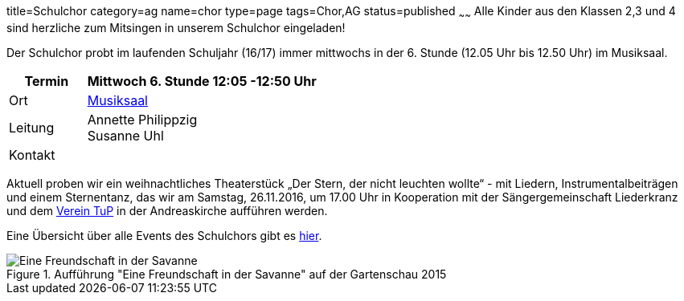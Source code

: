 title=Schulchor
category=ag
name=chor
type=page
tags=Chor,AG
status=published
~~~~~~
Alle Kinder aus den Klassen 2,3 und 4 sind herzliche zum Mitsingen in unserem Schulchor eingeladen!      

Der Schulchor probt im laufenden Schuljahr (16/17) immer mittwochs in der 6. Stunde (12.05 Uhr bis 12.50 Uhr) im Musiksaal.

[cols="1,3", options=""]
|===
| Termin | Mittwoch 6. Stunde 12:05 -12:50 Uhr

| Ort | link:/service/raumplan.html[Musiksaal]

| Leitung | Annette Philippzig +
Susanne Uhl

| Kontakt | 
|===

Aktuell proben wir ein weihnachtliches Theaterstück „Der Stern, der nicht leuchten wollte“ - mit Liedern, Instrumentalbeiträgen und einem Sternentanz, das wir am Samstag, 26.11.2016, um 17.00 Uhr in Kooperation mit der Sängergemeinschaft Liederkranz und dem http://tup-muehlacker.de/[Verein TuP] in der Andreaskirche aufführen werden. 

Eine Übersicht über alle Events des Schulchors gibt es link:/tags/Chor[hier].

.Aufführung "Eine Freundschaft in der Savanne" auf der Gartenschau 2015
image::2015-07-11%20Chor%20auf%20Gartenschau%2001.JPG[Eine Freundschaft in der Savanne]